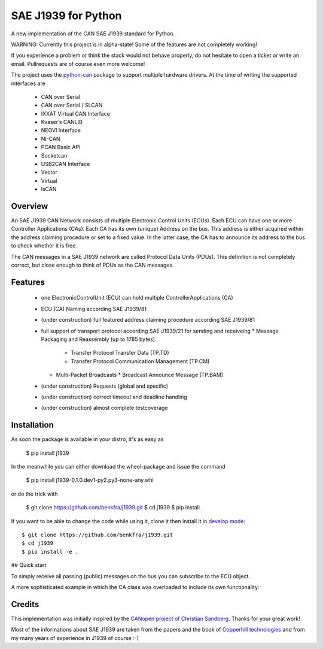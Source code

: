 SAE J1939 for Python
====================

A new implementation of the CAN SAE J1939 standard for Python.

WARNING: Currently this project is in alpha-state! Some of the features are not completely working! 

If you experience a problem or think the stack would not behave properly, do 
not hesitate to open a ticket or write an email.
Pullrequests are of course even more welcome!

The project uses the python-can_ package to support multiple hardware drivers. 
At the time of writing the supported interfaces are 
  * CAN over Serial
  * CAN over Serial / SLCAN
  * IXXAT Virtual CAN Interface
  * Kvaser’s CANLIB
  * NEOVI Interface
  * NI-CAN
  * PCAN Basic API
  * Socketcan
  * USB2CAN Interface
  * Vector
  * Virtual
  * isCAN

Overview
--------

An SAE J1939 CAN Network consists of multiple Electronic Control Units (ECUs). 
Each ECU can have one or more Controller Applications (CAs). Each CA has its 
own (unique) Address on the bus. This address is either acquired within the 
address claiming procedure or set to a fixed value. In the latter case, the CA
has to announce its address to the bus to check whether it is free.

The CAN messages in a SAE J1939 network are called Protocol Data Units (PDUs).
This definition is not completely correct, but close enough to think of PDUs 
as the CAN messages.


Features
--------

  * one ElectronicControlUnit (ECU) can hold multiple ControllerApplications (CA)
  * ECU (CA) Naming according SAE J1939/81
  * (under construction) full featured address claiming procedure according SAE J1939/81
  * full support of transport protocol according SAE J1939/21 for sending and receiveing
    * Message Packaging and Reassembly (up to 1785 bytes)
      * Transfer Protocol Transfer Data (TP.TD)
      * Transfer Protocol Communication Management (TP.CM)
    * Multi-Packet Broadcasts
      * Broadcast Announce Message (TP.BAM)
  * (under construction) Requests (global and specific)
  * (under construction) correct timeout and deadline handling
  * (under construction) almost complete testcoverage


Installation
------------

As soon the package is available in your distro, it's as easy as

  $ pip install j1939

In the meanwhile you can either download the wheel-package and issue the command

  $ pip install j1939-0.1.0.dev1-py2.py3-none-any.whl

or do the trick with

  $ git clone https://github.com/benkfra/j1939.git
  $ cd j1939
  $ pip install .

If you want to be able to change the code while using it, clone it then install it in `develop mode`_::

  $ git clone https://github.com/benkfra/j1939.git
  $ cd j1939
  $ pip install -e .


## Quick start

To simply receive all passing (public) messages on the bus you can subscribe to the ECU object.

.. code-block:: python
  import logging
  import time
  import can
  import j1939
  
  logging.getLogger('j1939').setLevel(logging.DEBUG)
  logging.getLogger('can').setLevel(logging.DEBUG)
  
  def on_message(pgn, data):
      """Receive incoming messages from the bus
  
      :param int pgn:
          Parameter Group Number of the message
      :param bytearray data:
          Data of the PDU
      """
      print("PGN {} length {}".format(pgn, len(data)))
  
  def main():
      print("Initializing")
  
      # create the ElectronicControlUnit (one ECU can hold multiple ControllerApplications)
      ecu = j1939.ElectronicControlUnit()
  
      # Connect to the CAN bus
      # Arguments are passed to python-can's can.interface.Bus() constructor
      # (see https://python-can.readthedocs.io/en/stable/bus.html).
      # ecu.connect(bustype='socketcan', channel='can0')
      # ecu.connect(bustype='kvaser', channel=0, bitrate=250000)
      ecu.connect(bustype='pcan', channel='PCAN_USBBUS1', bitrate=250000)
      # ecu.connect(bustype='ixxat', channel=0, bitrate=250000)
      # ecu.connect(bustype='vector', app_name='CANalyzer', channel=0, bitrate=250000)
      # ecu.connect(bustype='nican', channel='CAN0', bitrate=250000)    
  
      # subscribe to all (global) messages on the bus
      ecu.subscribe(on_message)
  
      time.sleep(120)
  
      print("Deinitializing")
      ecu.disconnect()
  
  if __name__ == '__main__':
      main()        

A more sophisticated example in which the CA class was overloaded to include its own functionality:

.. code-block:: python
  import logging
  import time
  import can
  import j1939
  
  logging.getLogger('j1939').setLevel(logging.DEBUG)
  logging.getLogger('can').setLevel(logging.DEBUG)
  
  class OwnCaToProduceCyclicMessages(j1939.ControllerApplication):
      """CA to produce messages
  
      This CA produces simulated sensor values and cyclically sends them to
      the bus with the PGN 0xFEF6 (Intake Exhaust Conditions 1).
      """
  
      def __init__(self, name, device_address_preferred=None):
          # old fashion calling convention for compatibility with Python2
          j1939.ControllerApplication.__init__(self, name, device_address_preferred)
  
      def start(self):
          """Starts the CA
          (OVERLOADED function)
          """
          # add our timer event
          self._ecu.add_timer(0.500, self.timer_callback)
          # call the super class function
          return j1939.ControllerApplication.start(self)
  
      def stop(self):
          """Stops the CA
          (OVERLOADED function)
          """
          self._ecu.remove_timer(self.timer_callback)
  
      def on_message(self, pgn, data):
          """Feed incoming message to this CA.
          (OVERLOADED function)
          :param int pgn:
              Parameter Group Number of the message
          :param bytearray data:
              Data of the PDU
          """
          print("PGN {} length {}".format(pgn, len(data)))
  
      def timer_callback(self, cookie):
          """Callback for sending the IEC1 message
  
          This callback is registered at the ECU timer event mechanism to be 
          executed every 500ms.
  
          :param cookie:
              A cookie registered at 'add_timer'. May be None.
          """
          # wait until we have our device_address
          if self.state != j1939.ControllerApplication.State.NORMAL:
              # returning true keeps the timer event active
              return True
  
          pgn = j1939.ParameterGroupNumber(0, 0xFE, 0xF6)
          data = [
              j1939.ControllerApplication.FieldValue.NOT_AVAILABLE_8, # Particulate Trap Inlet Pressure (SPN 81)
              j1939.ControllerApplication.FieldValue.NOT_AVAILABLE_8, # Boost Pressure (SPN 102)
              j1939.ControllerApplication.FieldValue.NOT_AVAILABLE_8, # Intake Manifold 1 Temperature (SPN 105)
              j1939.ControllerApplication.FieldValue.NOT_AVAILABLE_8, # Air Inlet Pressure (SPN 106)
              j1939.ControllerApplication.FieldValue.NOT_AVAILABLE_8, # Air Filter 1 Differential Pressure (SPN 107)
              j1939.ControllerApplication.FieldValue.NOT_AVAILABLE_16_ARR[0], # Exhaust Gas Temperature (SPN 173)
              j1939.ControllerApplication.FieldValue.NOT_AVAILABLE_16_ARR[1],
              j1939.ControllerApplication.FieldValue.NOT_AVAILABLE_8, # Coolant Filter Differential Pressure (SPN 112)
              ]
  
          # SPN 105, Range -40..+210
          # (Offset -40)
          receiverTemperature = 30
          data[2] = receiverTemperature + 40
  
          self.send_message(6, pgn.value, data)
  
          # returning true keeps the timer event active
          return True
  
  
  def main():
      print("Initializing")
  
      # create the ElectronicControlUnit (one ECU can hold multiple ControllerApplications)
      ecu = j1939.ElectronicControlUnit()
  
      # Connect to the CAN bus
      # Arguments are passed to python-can's can.interface.Bus() constructor
      # (see https://python-can.readthedocs.io/en/stable/bus.html).
      # ecu.connect(bustype='socketcan', channel='can0')
      # ecu.connect(bustype='kvaser', channel=0, bitrate=250000)
      ecu.connect(bustype='pcan', channel='PCAN_USBBUS1', bitrate=250000)
      # ecu.connect(bustype='ixxat', channel=0, bitrate=250000)
      # ecu.connect(bustype='vector', app_name='CANalyzer', channel=0, bitrate=250000)
      # ecu.connect(bustype='nican', channel='CAN0', bitrate=250000)    
      # ecu.connect('testchannel_1', bustype='virtual')
  
      # compose the name descriptor for the new ca
      name = j1939.Name(
          arbitrary_address_capable=0, 
          industry_group=j1939.Name.IndustryGroup.Industrial,
          vehicle_system_instance=1,
          vehicle_system=1,
          function=1,
          function_instance=1,
          ecu_instance=1,
          manufacturer_code=666,
          identity_number=1234567
          )
  
      # create derived CA with given NAME and ADDRESS
      ca = OwnCaToProduceCyclicMessages(name, 128)
      # add CA to the ECU
      ecu.add_ca(controller_application=ca)
      # by starting the CA it starts the address claiming procedure on the bus
      ca.start()
  
      time.sleep(120)
  
      print("Deinitializing")
      ca.stop()
      ecu.disconnect()
  
  if __name__ == '__main__':
      main()        

Credits
-------

This implementation was initially inspired by the `CANopen project of Christian Sandberg`_.
Thanks for your great work!

Most of the informations about SAE J1939 are taken from the papers and the book of 
`Copperhill technologies`_ and from my many years of experience in J1939 of course :-)



.. _python-can: https://python-can.readthedocs.org/en/stable/
.. _develop mode: https://packaging.python.org/distributing/#working-in-development-mode
.. _Copperhill technologies: http://copperhilltech.com/a-brief-introduction-to-the-sae-j1939-protocol/
.. _CANopen project of Christian Sandberg: http://canopen.readthedocs.io/en/stable/
